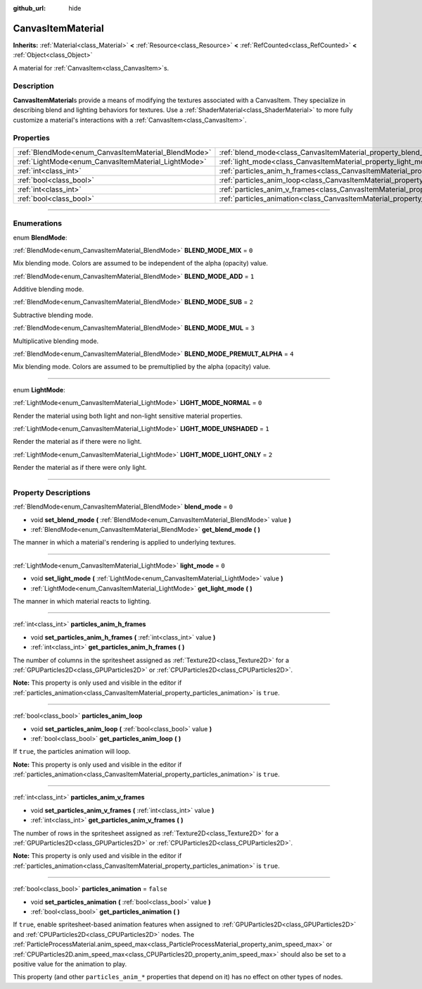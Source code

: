 :github_url: hide

.. DO NOT EDIT THIS FILE!!!
.. Generated automatically from Godot engine sources.
.. Generator: https://github.com/godotengine/godot/tree/master/doc/tools/make_rst.py.
.. XML source: https://github.com/godotengine/godot/tree/master/doc/classes/CanvasItemMaterial.xml.

.. _class_CanvasItemMaterial:

CanvasItemMaterial
==================

**Inherits:** :ref:`Material<class_Material>` **<** :ref:`Resource<class_Resource>` **<** :ref:`RefCounted<class_RefCounted>` **<** :ref:`Object<class_Object>`

A material for :ref:`CanvasItem<class_CanvasItem>`\ s.

.. rst-class:: classref-introduction-group

Description
-----------

**CanvasItemMaterial**\ s provide a means of modifying the textures associated with a CanvasItem. They specialize in describing blend and lighting behaviors for textures. Use a :ref:`ShaderMaterial<class_ShaderMaterial>` to more fully customize a material's interactions with a :ref:`CanvasItem<class_CanvasItem>`.

.. rst-class:: classref-reftable-group

Properties
----------

.. table::
   :widths: auto

   +-----------------------------------------------------+-------------------------------------------------------------------------------------------+-----------+
   | :ref:`BlendMode<enum_CanvasItemMaterial_BlendMode>` | :ref:`blend_mode<class_CanvasItemMaterial_property_blend_mode>`                           | ``0``     |
   +-----------------------------------------------------+-------------------------------------------------------------------------------------------+-----------+
   | :ref:`LightMode<enum_CanvasItemMaterial_LightMode>` | :ref:`light_mode<class_CanvasItemMaterial_property_light_mode>`                           | ``0``     |
   +-----------------------------------------------------+-------------------------------------------------------------------------------------------+-----------+
   | :ref:`int<class_int>`                               | :ref:`particles_anim_h_frames<class_CanvasItemMaterial_property_particles_anim_h_frames>` |           |
   +-----------------------------------------------------+-------------------------------------------------------------------------------------------+-----------+
   | :ref:`bool<class_bool>`                             | :ref:`particles_anim_loop<class_CanvasItemMaterial_property_particles_anim_loop>`         |           |
   +-----------------------------------------------------+-------------------------------------------------------------------------------------------+-----------+
   | :ref:`int<class_int>`                               | :ref:`particles_anim_v_frames<class_CanvasItemMaterial_property_particles_anim_v_frames>` |           |
   +-----------------------------------------------------+-------------------------------------------------------------------------------------------+-----------+
   | :ref:`bool<class_bool>`                             | :ref:`particles_animation<class_CanvasItemMaterial_property_particles_animation>`         | ``false`` |
   +-----------------------------------------------------+-------------------------------------------------------------------------------------------+-----------+

.. rst-class:: classref-section-separator

----

.. rst-class:: classref-descriptions-group

Enumerations
------------

.. _enum_CanvasItemMaterial_BlendMode:

.. rst-class:: classref-enumeration

enum **BlendMode**:

.. _class_CanvasItemMaterial_constant_BLEND_MODE_MIX:

.. rst-class:: classref-enumeration-constant

:ref:`BlendMode<enum_CanvasItemMaterial_BlendMode>` **BLEND_MODE_MIX** = ``0``

Mix blending mode. Colors are assumed to be independent of the alpha (opacity) value.

.. _class_CanvasItemMaterial_constant_BLEND_MODE_ADD:

.. rst-class:: classref-enumeration-constant

:ref:`BlendMode<enum_CanvasItemMaterial_BlendMode>` **BLEND_MODE_ADD** = ``1``

Additive blending mode.

.. _class_CanvasItemMaterial_constant_BLEND_MODE_SUB:

.. rst-class:: classref-enumeration-constant

:ref:`BlendMode<enum_CanvasItemMaterial_BlendMode>` **BLEND_MODE_SUB** = ``2``

Subtractive blending mode.

.. _class_CanvasItemMaterial_constant_BLEND_MODE_MUL:

.. rst-class:: classref-enumeration-constant

:ref:`BlendMode<enum_CanvasItemMaterial_BlendMode>` **BLEND_MODE_MUL** = ``3``

Multiplicative blending mode.

.. _class_CanvasItemMaterial_constant_BLEND_MODE_PREMULT_ALPHA:

.. rst-class:: classref-enumeration-constant

:ref:`BlendMode<enum_CanvasItemMaterial_BlendMode>` **BLEND_MODE_PREMULT_ALPHA** = ``4``

Mix blending mode. Colors are assumed to be premultiplied by the alpha (opacity) value.

.. rst-class:: classref-item-separator

----

.. _enum_CanvasItemMaterial_LightMode:

.. rst-class:: classref-enumeration

enum **LightMode**:

.. _class_CanvasItemMaterial_constant_LIGHT_MODE_NORMAL:

.. rst-class:: classref-enumeration-constant

:ref:`LightMode<enum_CanvasItemMaterial_LightMode>` **LIGHT_MODE_NORMAL** = ``0``

Render the material using both light and non-light sensitive material properties.

.. _class_CanvasItemMaterial_constant_LIGHT_MODE_UNSHADED:

.. rst-class:: classref-enumeration-constant

:ref:`LightMode<enum_CanvasItemMaterial_LightMode>` **LIGHT_MODE_UNSHADED** = ``1``

Render the material as if there were no light.

.. _class_CanvasItemMaterial_constant_LIGHT_MODE_LIGHT_ONLY:

.. rst-class:: classref-enumeration-constant

:ref:`LightMode<enum_CanvasItemMaterial_LightMode>` **LIGHT_MODE_LIGHT_ONLY** = ``2``

Render the material as if there were only light.

.. rst-class:: classref-section-separator

----

.. rst-class:: classref-descriptions-group

Property Descriptions
---------------------

.. _class_CanvasItemMaterial_property_blend_mode:

.. rst-class:: classref-property

:ref:`BlendMode<enum_CanvasItemMaterial_BlendMode>` **blend_mode** = ``0``

.. rst-class:: classref-property-setget

- void **set_blend_mode** **(** :ref:`BlendMode<enum_CanvasItemMaterial_BlendMode>` value **)**
- :ref:`BlendMode<enum_CanvasItemMaterial_BlendMode>` **get_blend_mode** **(** **)**

The manner in which a material's rendering is applied to underlying textures.

.. rst-class:: classref-item-separator

----

.. _class_CanvasItemMaterial_property_light_mode:

.. rst-class:: classref-property

:ref:`LightMode<enum_CanvasItemMaterial_LightMode>` **light_mode** = ``0``

.. rst-class:: classref-property-setget

- void **set_light_mode** **(** :ref:`LightMode<enum_CanvasItemMaterial_LightMode>` value **)**
- :ref:`LightMode<enum_CanvasItemMaterial_LightMode>` **get_light_mode** **(** **)**

The manner in which material reacts to lighting.

.. rst-class:: classref-item-separator

----

.. _class_CanvasItemMaterial_property_particles_anim_h_frames:

.. rst-class:: classref-property

:ref:`int<class_int>` **particles_anim_h_frames**

.. rst-class:: classref-property-setget

- void **set_particles_anim_h_frames** **(** :ref:`int<class_int>` value **)**
- :ref:`int<class_int>` **get_particles_anim_h_frames** **(** **)**

The number of columns in the spritesheet assigned as :ref:`Texture2D<class_Texture2D>` for a :ref:`GPUParticles2D<class_GPUParticles2D>` or :ref:`CPUParticles2D<class_CPUParticles2D>`.

\ **Note:** This property is only used and visible in the editor if :ref:`particles_animation<class_CanvasItemMaterial_property_particles_animation>` is ``true``.

.. rst-class:: classref-item-separator

----

.. _class_CanvasItemMaterial_property_particles_anim_loop:

.. rst-class:: classref-property

:ref:`bool<class_bool>` **particles_anim_loop**

.. rst-class:: classref-property-setget

- void **set_particles_anim_loop** **(** :ref:`bool<class_bool>` value **)**
- :ref:`bool<class_bool>` **get_particles_anim_loop** **(** **)**

If ``true``, the particles animation will loop.

\ **Note:** This property is only used and visible in the editor if :ref:`particles_animation<class_CanvasItemMaterial_property_particles_animation>` is ``true``.

.. rst-class:: classref-item-separator

----

.. _class_CanvasItemMaterial_property_particles_anim_v_frames:

.. rst-class:: classref-property

:ref:`int<class_int>` **particles_anim_v_frames**

.. rst-class:: classref-property-setget

- void **set_particles_anim_v_frames** **(** :ref:`int<class_int>` value **)**
- :ref:`int<class_int>` **get_particles_anim_v_frames** **(** **)**

The number of rows in the spritesheet assigned as :ref:`Texture2D<class_Texture2D>` for a :ref:`GPUParticles2D<class_GPUParticles2D>` or :ref:`CPUParticles2D<class_CPUParticles2D>`.

\ **Note:** This property is only used and visible in the editor if :ref:`particles_animation<class_CanvasItemMaterial_property_particles_animation>` is ``true``.

.. rst-class:: classref-item-separator

----

.. _class_CanvasItemMaterial_property_particles_animation:

.. rst-class:: classref-property

:ref:`bool<class_bool>` **particles_animation** = ``false``

.. rst-class:: classref-property-setget

- void **set_particles_animation** **(** :ref:`bool<class_bool>` value **)**
- :ref:`bool<class_bool>` **get_particles_animation** **(** **)**

If ``true``, enable spritesheet-based animation features when assigned to :ref:`GPUParticles2D<class_GPUParticles2D>` and :ref:`CPUParticles2D<class_CPUParticles2D>` nodes. The :ref:`ParticleProcessMaterial.anim_speed_max<class_ParticleProcessMaterial_property_anim_speed_max>` or :ref:`CPUParticles2D.anim_speed_max<class_CPUParticles2D_property_anim_speed_max>` should also be set to a positive value for the animation to play.

This property (and other ``particles_anim_*`` properties that depend on it) has no effect on other types of nodes.

.. |virtual| replace:: :abbr:`virtual (This method should typically be overridden by the user to have any effect.)`
.. |const| replace:: :abbr:`const (This method has no side effects. It doesn't modify any of the instance's member variables.)`
.. |vararg| replace:: :abbr:`vararg (This method accepts any number of arguments after the ones described here.)`
.. |constructor| replace:: :abbr:`constructor (This method is used to construct a type.)`
.. |static| replace:: :abbr:`static (This method doesn't need an instance to be called, so it can be called directly using the class name.)`
.. |operator| replace:: :abbr:`operator (This method describes a valid operator to use with this type as left-hand operand.)`
.. |bitfield| replace:: :abbr:`BitField (This value is an integer composed as a bitmask of the following flags.)`
